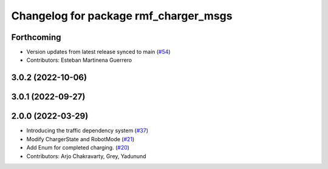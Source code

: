 ^^^^^^^^^^^^^^^^^^^^^^^^^^^^^^^^^^^^^^
Changelog for package rmf_charger_msgs
^^^^^^^^^^^^^^^^^^^^^^^^^^^^^^^^^^^^^^

Forthcoming
-----------
* Version updates from latest release synced to main (`#54 <https://github.com/open-rmf/rmf_internal_msgs/pull/54>`_)
* Contributors: Esteban Martinena Guerrero

3.0.2 (2022-10-06)
------------------

3.0.1 (2022-09-27)
------------------

2.0.0 (2022-03-29)
------------------

* Introducing the traffic dependency system (`#37 <https://github.com/open-rmf/rmf_internal_msgs/pull/37>`_)
* Modify ChargerState and RobotMode (`#21 <https://github.com/open-rmf/rmf_internal_msgs/pull/21>`_)
* Add Enum for completed charging. (`#20 <https://github.com/open-rmf/rmf_internal_msgs/pull/20>`_)
* Contributors: Arjo Chakravarty, Grey, Yadunund
